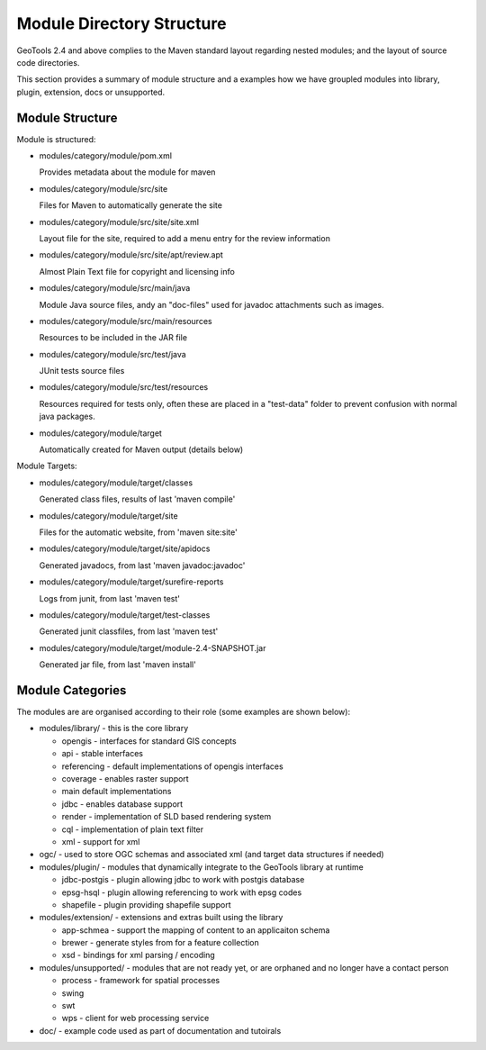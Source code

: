 Module Directory Structure
==========================

GeoTools 2.4 and above complies to the Maven standard layout regarding nested modules; and the layout
of source code directories.

This section provides a summary of module structure and a examples how we have groupled modules
into library, plugin, extension, docs or unsupported.

Module Structure
^^^^^^^^^^^^^^^^^

Module is structured:

* modules/category/module/pom.xml
  
  Provides metadata about the module for maven

* modules/category/module/src/site
  
  Files for Maven to automatically generate the site

* modules/category/module/src/site/site.xml
  
  Layout file for the site, required to add a menu entry for the review information

* modules/category/module/src/site/apt/review.apt
  
  Almost Plain Text file for copyright and licensing info

* modules/category/module/src/main/java
  
  Module Java source files, andy an "doc-files" used for javadoc attachments such as images.

* modules/category/module/src/main/resources
  
  Resources to be included in the JAR file

* modules/category/module/src/test/java
 
  JUnit tests source files

* modules/category/module/src/test/resources
  
  Resources required for tests only, often these are placed in a "test-data" folder to prevent
  confusion with normal java packages.

* modules/category/module/target
  
  Automatically created for Maven output (details below)

Module Targets:

* modules/category/module/target/classes
  
  Generated class files, results of last 'maven compile'

* modules/category/module/target/site
  
  Files for the automatic website, from 'maven site:site'

* modules/category/module/target/site/apidocs
  
  Generated javadocs, from last 'maven javadoc:javadoc'

* modules/category/module/target/surefire-reports
  
  Logs from junit, from last 'maven test'

* modules/category/module/target/test-classes
  
  Generated junit classfiles, from last 'maven test'

* modules/category/module/target/module-2.4-SNAPSHOT.jar
  
  Generated jar file, from last 'maven install'

Module Categories
^^^^^^^^^^^^^^^^^^

The modules are are organised according to their role (some examples are shown below):

* modules/library/ - this is the core library
  
  * opengis - interfaces for standard GIS concepts
  * api - stable interfaces
  * referencing - default implementations of opengis interfaces
  * coverage - enables raster support
  * main	 default implementations  
  * jdbc - enables database support
  * render - implementation of SLD based rendering system
  * cql - implementation of plain text filter
  * xml - support for xml 

* ogc/ - used to store OGC schemas and associated xml (and target data structures if needed)

* modules/plugin/ - modules that dynamically integrate to the GeoTools library at runtime
  
  * jdbc-postgis - plugin allowing jdbc to work with postgis database
  * epsg-hsql - plugin allowing referencing to work with epsg codes
  * shapefile - plugin providing shapefile support

* modules/extension/ - extensions and extras built using the library
  
  * app-schmea - support the mapping of content to an applicaiton schema
  * brewer - generate styles from for a feature collection
  * xsd - bindings for xml parsing / encoding

* modules/unsupported/ - modules that are not ready yet, or are orphaned and no longer have a contact person
  
  * process - framework for spatial processes
  * swing
  * swt
  * wps - client for web processing service

* doc/ - example code used as part of documentation and tutoirals
